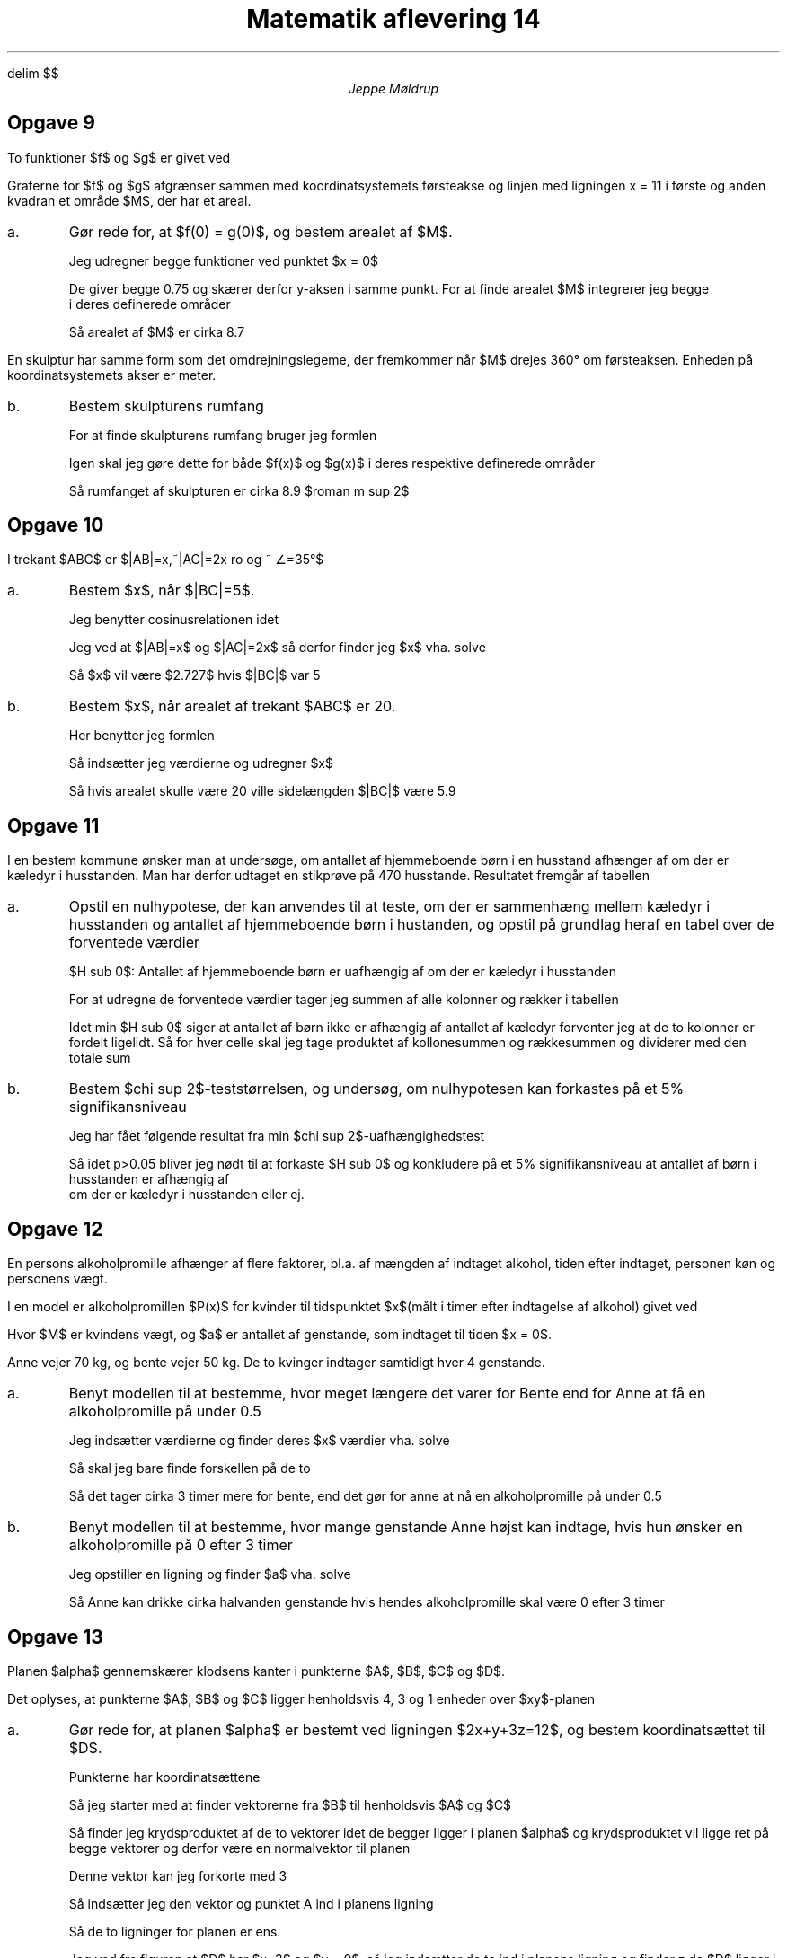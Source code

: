 .ds LH Jeppe Møldrup
.
.ds CH Matematik 14
.
.ds RH 12/2-2019
.
.ds CF %
.

.EQ
delim $$
.EN

.TL
Matematik aflevering 14
.AU
Jeppe Møldrup

.SH
Opgave 9
.LP
To funktioner $f$ og $g$ er givet ved
.EQ
f(x) mark = 0.25 cdot sqrt { 9 - 16 x sup 2 } , ~~~~ -0.75 <= x <= 0
.EN
.EQ
g(x) lineup = -0.055x + 0.75 , ~~~~ 0 <= x <= 11
.EN
Graferne for $f$ og $g$ afgrænser sammen med koordinatsystemets førsteakse og linjen med ligningen x = 11 i første og anden kvadran et område $M$, der har et areal.

.IP a.
Gør rede for, at $f(0) = g(0)$, og bestem arealet af $M$.

Jeg udregner begge funktioner ved punktet $x = 0$
.EQ
f(0) = 0.25 cdot sqrt { 9 - 16 cdot 0 sup 2 } = 0.75 ~~~~ g(0) = -0.055 cdot 0 + 0.75 = 0.75
.EN
De giver begge 0.75 og skærer derfor y-aksen i samme punkt. For at finde arealet $M$ integrerer jeg begge
i deres definerede områder
.EQ
M = int from {-0.75} to {0} 0.25 cdot sqrt { 9 - 16 x sup 2 } ~ dx + int from {0} to {11} -0.055x+0.75 ~ dx = 8.6918
.EN
Så arealet af $M$ er cirka 8.7

.LP
En skulptur har samme form som det omdrejningslegeme, der fremkommer når $M$ drejes 360\[de] om førsteaksen. Enheden på koordinatsystemets akser er meter.
.IP b.
Bestem skulpturens rumfang

For at finde skulpturens rumfang bruger jeg formlen
.EQ
V = pi int from a to b (f(x)) sup 2 ~ dx
.EN
Igen skal jeg gøre dette for både $f(x)$ og $g(x)$ i deres respektive definerede områder
.EQ
V = pi int from -0.75 to 0 (0.25 cdot sqrt {9-16x sup 2}) sup 2 ~ dx + pi int from 0 to 11 (-0.055x+0.75) sup 2 ~ dx = 8.858 ro m sup 2
.EN
Så rumfanget af skulpturen er cirka 8.9 $roman m sup 2$

.SH
Opgave 10
.LP
.PS
A: "A" at (0, 0) width 0.15 height 0.2;
B: "B" at (1, 1) width 0.15 height 0.2;
C: "C" at (2, 0) width 0.15 height 0.2;
D: line from A.ne to B.s
E: line from A.ne to C.nw
line from C.nw to B.s
"x" at (0.5, 0.6)
"2x" at (1, 0)

F: 1/3 of the way between D.start and D.end
FF: 1/4 of the way between E.start and E.end

arc from FF to F

"35\[de]" at (0.7, 0.3)
.PE
I trekant $ABC$ er $|AB|=x,~|AC|=2x ro og ~ \[/_]=35\[de]$

.IP a.
Bestem $x$, når $|BC|=5$.

Jeg benytter cosinusrelationen idet
.EQ
c sup 2 = a sup 2 + b sup 2 - 2ab cos (c) \[hA] |BC| sup 2 = |AC| sup 2 + |AB| sup 2 - 2 cdot |AC| cdot |AB| cdot cos (35 \[de])
.EN
Jeg ved at $|AB|=x$ og $|AC|=2x$ så derfor finder jeg $x$ vha. solve
.EQ
solve(5 sup 2 = x sup 2 + (2x) sup 2 - 2x sup 2 cdot cos (35 \[de]),x) -> x = 2.727
.EN
Så $x$ vil være $2.727$ hvis $|BC|$ var 5

.IP b.
Bestem $x$, når arealet af trekant $ABC$ er 20.

Her benytter jeg formlen
.EQ
T = 1 over 2 ab sin (C)
.EN
Så indsætter jeg værdierne og udregner $x$
.EQ
50 = 1 over 2 2x sup 2 cdot sin (35\[de]) -> 20 = x sup 2 cdot sin(35\[de]) -> x = 5.905
.EN
Så hvis arealet skulle være 20 ville sidelængden $|BC|$ være 5.9

.SH
Opgave 11
.LP
I en bestem kommune ønsker man at undersøge, om antallet af hjemmeboende børn i en husstand afhænger af om der er kæledyr
i husstanden. Man har derfor udtaget en stikprøve på 470 husstande. Resultatet fremgår af tabellen
.TS
allbox center tab(,);
ccc.
,Et eller flere kæledyr, Ingen kæledyr
Ingen hjemmeboende børn,133,202
Et hjemmeboende barn,24,28
To eller flere,46,37
.TE

.IP a.
Opstil en nulhypotese, der kan anvendes til at teste, om der er sammenhæng mellem kæledyr i husstanden og antallet af hjemmeboende børn i hustanden, og opstil
på grundlag heraf en tabel over de forventede værdier

$H sub 0$: Antallet af hjemmeboende børn er uafhængig af om der er kæledyr i husstanden

For at udregne de forventede værdier tager jeg summen af alle kolonner og rækker i tabellen
.TS
allbox center tab(,);
cccc.
,Et eller flere kæledyr, Ingen kæledyr, sum
Ingen hjemmeboende børn,133,202,335
Et hjemmeboende barn,24,28,52
To eller flere,46,37,83
sum,203,267,470
.TE
Idet min $H sub 0$ siger at antallet af børn ikke er afhængig af antallet af kæledyr forventer jeg at de to kolonner er fordelt ligelidt.
Så for hver celle skal jeg tage produktet af kollonesummen og rækkesummen og dividerer med den totale sum
.TS
allbox center tab(,);
ccc.
Forventede værdier,Et eller flere kæledyr, Ingen kæledyr
Ingen hjemmeboende børn,144.69,190.31
Et hjemmeboende barn,22.46,29.54
To eller flere,35.85,47.15
.TE

.IP b.
Bestem $chi sup 2$-teststørrelsen, og undersøg, om nulhypotesen kan forkastes på et 5% signifikansniveau

Jeg har fået følgende resultat fra min $chi sup 2$-uafhængighedstest
.EQ
chi sup 2 = 6, ~p-value = 0.1991
.EN
Så idet p>0.05 bliver jeg nødt til at forkaste $H sub 0$ og konkludere på et 5% signifikansniveau at antallet af børn i husstanden er afhængig af
om der er kæledyr i husstanden eller ej.

.SH
Opgave 12
.LP
En persons alkoholpromille afhænger af flere faktorer, bl.a. af mængden af indtaget alkohol, tiden efter indtaget, personen køn og personens vægt.

I en model er alkoholpromillen $P(x)$ for kvinder til tidspunktet $x$(målt i timer efter indtagelse af alkohol) givet ved
.EQ
P(x) = -0.15x+20 cdot a over M
.EN
Hvor $M$ er kvindens vægt, og $a$ er antallet af genstande, som indtaget til tiden $x = 0$.

Anne vejer 70 kg, og bente vejer 50 kg. De to kvinger indtager samtidigt hver 4 genstande.

.IP a.
Benyt modellen til at bestemme, hvor meget længere det varer for Bente end for Anne at få en alkoholpromille på under 0.5

Jeg indsætter værdierne og finder deres $x$ værdier vha. solve
.EQ
solve(0.5 = -0.15x+20 cdot 4 over 50 ,x)  mark -> x sub 1 = 7. 3 bar
.EN
.EQ
solve(0.5 = -0.15x+20 cdot 4 over 70 ,x)  mark -> x sub 2 = 4.2857
.EN
Så skal jeg bare finde forskellen på de to
.EQ
Delta x = 7. 3 bar - 4.2857 = 3.0476 3 bar
.EN
Så det tager cirka 3 timer mere for bente, end det gør for anne at nå en alkoholpromille på under 0.5

.IP b.
Benyt modellen til at bestemme, hvor mange genstande Anne højst kan indtage, hvis hun ønsker en alkoholpromille på 0 efter 3 timer

Jeg opstiller en ligning og finder $a$ vha. solve
.EQ
solve(0 = -0.15 cdot 3 + 20 cdot a over 70 ,a) -> a = 1.575
.EN
Så Anne kan drikke cirka halvanden genstande hvis hendes alkoholpromille skal være 0 efter 3 timer

.SH
Opgave 13
.LP
Planen $alpha$ gennemskærer klodsens kanter i punkterne $A$, $B$, $C$ og $D$.

Det oplyses, at punkterne $A$, $B$ og $C$ ligger henholdsvis 4, 3 og 1 enheder over $xy$-planen

.IP a.
Gør rede for, at planen $alpha$ er bestemt ved ligningen $2x+y+3z=12$, og bestem koordinatsættet til $D$.

Punkterne har koordinatsættene
.EQ
A:~lvec 0 above 0 above 4 rvec ~~~~ B:~lvec 0 above 3 above 3 rvec ~~~~ C:~lvec 3 above 3 above 1 rvec
.EN
Så jeg starter med at finder vektorerne fra $B$ til henholdsvis $A$ og $C$
.EQ
BA vec = lvec 0-0 above 0-3 above 4-3 rvec = lvec 0 above -3 above 1 rvec ~~~~ BC vec = lvec 3-0 above 3-3 above 1-3 rvec = lvec 3 above 0 above -2 rvec
.EN
Så finder jeg krydsproduktet af de to vektorer idet de begger ligger i planen $alpha$ og krydsproduktet vil ligge ret på begge vektorer og derfor være en normalvektor til planen
.EQ
BA vec times BC vec = crossp( BC vec , BC vec ) = lvec 6 above 3 above 9 rvec
.EN
Denne vektor kan jeg forkorte med 3
.EQ
{n sub alpha} vec = lvec 2 above 1 above 3 rvec
.EN
Så indsætter jeg den vektor og punktet A ind i planens ligning
.EQ
2(x-0)+1(y-0)+3(z-4)=0 \[hA] 2x+y+3z=12
.EN
Så de to ligninger for planen er ens.

Jeg ved fra figuren at $D$ har $x=3$ og $y = 0$, så jeg indsætter de to ind i planens ligning og finder z da $D$ ligger i planen
.EQ
2 cdot 3 + 0+3 cdot z = 12 \[hA] z = 6 over 3 = 2
.EN
Så koordinatsættet til $D$ er
.EQ
D:~lvec 3 above 0 above 2 rvec
.EN

.IP b.
Bestem den stumpe vinkel mellem $alpha$ og $xz$-planen

Jeg ved at normalvektoren til $xz$-planen(som jeg kalder $beta$) er parallel med $y$-aksen. Så jeg laver normalvektoren
.EQ
{n sub beta} vec = lvec 0 above 1 above 0 rvec
.EN
Så finder jeg vinklen mellem de to normalvektorer idet de bare er forskudt med 90\[de] fra planen
.PS
line from (0, 1) to (0, -1);
arrow from (0, 0) to (1, 0);
line from (-0.5, 1) to (0.5, -1);
arrow from (0, 0) to (1, 0.5);

"${n sub alpha} vec$" at (1.1, 0.6);
"${n sub beta} vec$" at (1.1, 0);
.PE
Her er planerne som set fra siden med deres normalvektorer

Jeg finder vinklen med formlen
.EQ
cos(v) = {{n sub alpha} vec cdot {n sub beta} vec } over {|{n sub alpha} vec | cdot | {n sub beta} vec |} = {dotp( {n sub alpha} vec , {n sub beta} vec )} over {norm( {n sub alpha} vec )
cdot norm( {n sub beta} vec )} -> cos(v) = 0.267262 -> v = 74.4986\[de]
.EN
Dette er den spidse vinkel, så jeg trækker den fra 180\[de] for at finde den stumpe vinkel
.EQ
180\[de]-74.4986\[de] = 105.5014\[de]
.EN
Så den stumpe vinkel mellem de to planer er 105.5\[de]
